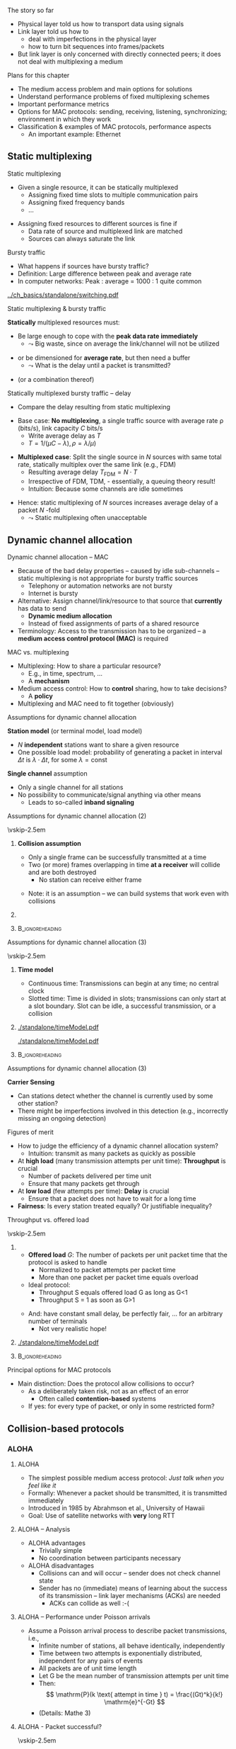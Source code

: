 \label{ch:mac}

\begin{frame}[title={bg=Hauptgebaeude_Tag}]
 \maketitle 
\end{frame}

#+LATEX_HEADER: \usetikzlibrary{fit}

**** The story so far  

- Physical layer told us how to transport data using signals 
- Link layer told us how to
  - deal with imperfections in the physical layer
  - how to turn bit sequences into frames/packets
- But link layer is only concerned with directly connected peers; it
  does not deal with multiplexing a medium 

**** Plans for this chapter 

- The medium access problem and main options for solutions
- Understand performance problems of fixed multiplexing schemes 
- Important performance metrics
- Options for MAC protocols: sending, receiving, listening, synchronizing; environment in which they work
- Classification & examples of MAC protocols, performance aspects
  - An important example: Ethernet 


** Static multiplexing                                             
**** Static multiplexing
- Given a single resource, it can be statically multiplexed
  - Assigning fixed time slots to multiple communication pairs
  - Assigning fixed frequency bands
  - \dots 
\pause 
- Assigning fixed resources to different sources is fine if
  - Data rate of source and multiplexed link are matched
  - Sources can always saturate the link

**** Bursty traffic
- What happens if sources have bursty traffic?
- Definition: Large difference between peak and average rate
- In computer networks: Peak : average = 1000 : 1 quite common

#+caption: Bursty traffic: Ratio of peak to average ratio is large (repetition of Figure \ref{fig:basics:bursty})
#+attr_latex: :width 0.95\textwidth :height 0.4\textheight :options keepaspectratio,page=6
#+NAME: fig:mac:bursty
[[../ch_basics/standalone/switching.pdf]]



**** Static multiplexing & bursty traffic
*Statically* multiplexed resources must:
\pause
- Be large enough to cope with the *peak data rate immediately*
  - $\leadsto$ Big waste, since on average the link/channel will not
    be utilized
\pause
- or be dimensioned for *average rate*, but then need a buffer
  - $\leadsto$ What is the delay until a packet is transmitted?
\pause 
- (or a combination thereof)


**** Statically multiplexed bursty traffic – delay 
- Compare the delay resulting from static multiplexing
\pause 
- Base case: *No multiplexing*, a single traffic source with average rate \rho (bits/s), link capacity $C$ bits/s
  - Write average delay as $T$
  - $T = 1/(\mu C-\lambda), \rho=\lambda/\mu)$
\pause 
- *Multiplexed case*: Split the single source in $N$ sources with same total rate, statically multiplex over the same link (e.g., FDM)
  - Resulting average delay $T_\mathrm{FDM} = N\cdot T$
  - Irrespective of FDM, TDM, - essentially, a queuing theory result!
  - Intuition: Because some channels are idle sometimes
\pause 
- Hence: static multiplexing of $N$ sources increases average delay of
  a packet $N$ -fold
  - $\leadsto$ Static multiplexing often unacceptable


** Dynamic channel allocation                                      

**** Dynamic channel allocation – MAC 
- Because of the bad delay properties – caused by idle sub-channels – static multiplexing is not appropriate for bursty traffic sources
  - Telephony or automation networks are not bursty
  - Internet is  bursty 
- Alternative: Assign channel/link/resource to that source that *currently* has data to send
  - *Dynamic medium allocation*
  - Instead of fixed assignments of parts of a shared resource
- Terminology: Access to the transmission has to be organized – a
  *medium access control protocol (MAC)* is required 

**** MAC vs. multiplexing 

- Multiplexing: How to share a particular resource?
  - E.g., in time, spectrum, \dots
  - A *mechanism* 
- Medium access control: How to *control* sharing, how to take
  decisions?
  - A *policy* 
- Multiplexing and MAC need to fit together (obviously)


**** Assumptions for dynamic channel allocation
*Station model* (or terminal model, load model)
- $N$ *independent* stations want to share a given resource
- One possible load model: probability of generating a packet in
  interval $\Delta t$ is $\lambda \cdot \Delta t$, for some $\lambda = \mathrm{const}$

\pause 
\vfill

*Single channel* assumption
- Only a single channel for all stations
- No possibility to communicate/signal anything via other means
  - Leads to so-called *inband signaling* 


**** Assumptions for dynamic channel allocation (2)

\vskip-2.5em

***** 
      :PROPERTIES:
      :BEAMER_env: block
      :BEAMER_col: 0.48
      :END:



*Collision assumption*
- Only a single frame can be successfully transmitted at a time
- Two (or more) frames overlapping in time *at a receiver*  will collide and are both destroyed 
  - No station can receive either frame

\onslide<5->

- Note: it is an assumption – we can build systems that work even with collisions 

***** 
      :PROPERTIES:
      :BEAMER_env: block
      :BEAMER_col: 0.48
      :END:   

\onslide<2->


\begin{figure}[h]
  \centering
  \begin{tikzpicture}[scale=0.8]

%   \draw [step=0.5, very thin] (0,0) grid (10,-10); 
  \node [fill=hpiyellow!20] (a) {A}; 
  \node [fill=hpiorange!20] (b) at (4,0) {B}; 
  \node [fill=hpiblue!20](c) at (8,0) {C};

  \foreach \n in {a,b,c} \draw [thick] (\n) -- ++(0, -10); 

  % packet from A: 
  \draw [fill=hpiyellow!20] (0,-0.75) -- ++(8,-2) -- ++(0,-1) --++ (-8,+2); 

  % packet form B:
  \draw [fill=hpiorange!20] (4,-1) -- ++(4,-1) -- ++(0,-0.5) --++ (-4,+1) -- ++(-4,-1) -- ++(0,0.5) --++(4, 1); 

\onslide<3->

  % second example
  
  % packet form C:
  \draw [fill=hpiblue!20] (8,-4.75) -- ++(-8,-2) -- ++(0,-0.5) --++ (+8,+2); 

  % packet form B:
  \draw [fill=hpiorange!60, semitransparent] (4,-5.5) -- ++(4,-1) -- ++(0,-0.5) --++ (-4,+1) -- ++(-4,-1) -- ++(0,0.5) --++(4, 1); 

  % collisions:

  \node [draw=hpired, very thick, circle, fit={(0,-6.75)(0,-7)}] (col1) {}; 
  \node [draw=hpired, very thick, circle, fit={(4,-5.75)(4,-6)}] (col2) {}; 
  \node [draw=hpired] at (2,-8) (collabel) {Collision!}; 

  \draw [->, hpired, thick] (collabel) edge (col1) edge (col2); 

  
  % no collision  
  \onslide<4->
  
  \node [draw] at (6,-8) (nocollabel) {No collision!};
  \draw [->, hpired, thick] (nocollabel) -- (8,-7); 

  
\end{tikzpicture}
\caption{Collision assumptions: the first two packets can be received at all nodes; the packet from C collides at A and B; the second packet from B actually could be received at C but not at A. }
\label{fig:mac:collisions}
\end{figure}



*****                               :B_ignoreheading:
      :PROPERTIES:
      :BEAMER_env: ignoreheading
      :END:


**** Assumptions for dynamic channel allocation (3)

\vskip-2.5em

***** 
      :PROPERTIES:
      :BEAMER_env: block
      :BEAMER_col: 0.48
      :END:

*Time model*
- Continuous time: Transmissions can begin at any time; no central clock
- Slotted time: Time is divided in slots; transmissions can only start at a slot boundary. Slot can be idle, a successful transmission, or a collision



***** 
      :PROPERTIES:
      :BEAMER_env: block
      :BEAMER_col: 0.48
      :END:   


#+caption: Continuous-time model
#+attr_latex: :width 0.95\textwidth :height 0.2\textheight :options keepaspectratio,page=\getpagerefnumber{page:mac:continuous_time}
#+NAME: fig:mac:continuous_time
[[./standalone/timeModel.pdf]]


#+caption: Slotted-time model
#+attr_latex: :width 0.95\textwidth :height 0.2\textheight :options keepaspectratio,page=\getpagerefnumber{page:mac:slotted_time}
#+NAME: fig:mac:slotted_time
[[./standalone/timeModel.pdf]]




*****                               :B_ignoreheading:
      :PROPERTIES:
      :BEAMER_env: ignoreheading
      :END:



**** Assumptions for dynamic channel allocation (3)
*Carrier Sensing*
- Can stations detect whether the channel is currently used by some
  other station? 
- There might be imperfections involved in this detection (e.g.,
  incorrectly missing an ongoing detection)



**** Figures of merit
- How to judge the efficiency of a dynamic channel allocation system?
  - Intuition: transmit as many packets as quickly as possible
- At *high load* (many transmission attempts per unit time): *Throughput* is crucial
  - Number of packets delivered per time unit 
  - Ensure that many packets get through
- At *low load* (few attempts per time): *Delay* is crucial
  - Ensure that a packet does not have to wait for a long time
- *Fairness*: Is every station treated equally? Or justifiable
  inequality? 


**** Throughput vs. offered load


\vskip-2.5em

***** 
      :PROPERTIES:
      :BEAMER_env: block
      :BEAMER_col: 0.58
      :END:


- *Offered load* $G$: The number of packets per unit packet time that the protocol is asked to handle
  - Normalized to packet attempts per packet time 
  - More than one packet per packet time equals overload
- Ideal protocol: 
  - Throughput S equals offered load G as long as G<1
  - Throughput S = 1 as soon as G>1
\pause 
- And: have constant small delay, be perfectly fair, \dots for an arbitrary number of terminals
  - Not very realistic hope!

***** 
      :PROPERTIES:
      :BEAMER_env: block
      :BEAMER_col: 0.38
      :END:   


#+caption: Throughput over offer-load behavior of an idaeal MAC protocol
#+attr_latex: :width 0.95\textwidth :height 0.6\textheight :options keepaspectratio,page=\getpagerefnumber{page:mac:ideal_throughtput}
#+NAME: fig:mac:ideal_throughtput
[[./standalone/timeModel.pdf]]




*****                               :B_ignoreheading:
      :PROPERTIES:
      :BEAMER_env: ignoreheading
      :END:


**** Principal options for MAC protocols
- Main distinction: Does the protocol allow collisions to occur?
  - As a deliberately taken risk, not as an effect of an error
    - Often called *contention-based* systems
  - If yes: for every type of packet, or only in some restricted form?
\vfill
\begin{figure}
  \begin{tikzpicture}
    \node (mac) {MAC protocols};
    \onslide<2->
    \node [align=center, below left=of mac](cont) {Contention-\\(or Collision-)\\based\\protocols}; 
    \draw (mac) -- (cont); 
    \onslide<3->
    \node [align=center, below=of mac] (free) {Contention-\\free\\protocols}; 
    \draw (mac) -- (free); 
    
    \onslide<4->
    \node [align=center, below right=of mac] (lim) {Limited-\\contention\\protocols};
    \draw (mac) -- (lim); 
    
  \end{tikzpicture}
  \caption{Options for MAC protocol design}
  \label{fig:mac:protocol_options}
\end{figure}


** Collision-based protocols                                       

*** ALOHA 

**** ALOHA
- The simplest possible medium access protocol:  /Just talk when you feel like it/
- Formally: Whenever a packet should be transmitted, it is transmitted immediately
- Introduced in 1985 by Abrahmson et al., University of Hawaii
- Goal: Use of satellite networks with *very* long RTT 


**** ALOHA – Analysis 
- ALOHA advantages
  - Trivially simple
  - No coordination between participants necessary
- ALOHA disadvantages
  - Collisions can and will occur – sender does not check channel state
  - Sender has no (immediate) means of learning about the success of its transmission – link layer mechanisms (ACKs) are needed
    - ACKs can collide as well :-(

**** ALOHA – Performance under Poisson arrivals 
- Assume a Poisson arrival process to describe packet transmissions,
  i.e., 
  - Infinite number of stations, all behave identically, independently
  - Time between two attempts is exponentially distributed, independent for any pairs of events
  - All packets are of unit time length
  - Let G be the mean number of transmission attempts per unit time
  - Then: \[ \mathrm{P}(k \text{ attempt in time } t) = \frac{(Gt)^k}{k!} \mathrm{e}^{-Gt}  \]
  - (Details: Mathe 3)  

**** ALOHA - Packet successful? 

\vskip-2.5em

***** 
      :PROPERTIES:
      :BEAMER_env: block
      :BEAMER_col: 0.48
      :END:

- For a packet transmission to be successful, it *must not collide*
  with any other packet
\pause 
- How likely is such a collision?
- Question: How long is a packet “vulnerable” to other transmissions?


***** 
      :PROPERTIES:
      :BEAMER_env: block
      :BEAMER_col: 0.48
      :END:   

#+caption: Vulnerabilities of a packet in an ALOHA protocol
#+attr_latex: :width 0.95\textwidth :height 0.6\textheight :options keepaspectratio,page=\getpagerefnumber{page:mac:vulnerable}
#+NAME: fig:mac:vulnerable
[[./standalone/timeModel.pdf]]



*****                               :B_ignoreheading:
      :PROPERTIES:
      :BEAMER_env: ignoreheading
      :END:


**** ALOHA – Performance 
- A packet X is destroyed by another packet either
  - Starting *up to one packet time before* X
  - Starting *up to immediately before the end of* X
\pause
- Hence: Packet is successful if there is *no additional transmission in two packet times*
\pause
- Throughput $S(G) = G \cdot$ probability $P_0$ of a packet not colliding 
- Probability: \[ P_0 = \mathrm{P} (\mathrm{0 transmission in two packet times by other
  nodes}) = \mathrm{e}^{-2G} \]
- Throughput $S (G) = G \cdot P_0 = G \mathrm{e}^{-2G}$
- Optimal for $G = 0.5 \rightarrow S = 1/(2e) \approx 0.184$ 


**** A slight improvement: Slotted ALOHA

- ALOHA’s problem: Long vulnerability period of a packet
- Reduce it by introducing time slots – transmissions may only start at the start of a slot
\pause 
- Slot synchronization is assumed to be “somehow” available

**** Slotted ALOHA performance 

- Result: Vulnerability period is halved, throughput is doubled
- $S(G) = G\mathrm{e}^{-G}$
- Optimal at $G=1$, $S=1/e$ 
  - Detailed analysis: Exercise! 
  - Hint: think of Binomial distribution, look at $n$ terminals before
    looking at $n \rightarrow \infty$ 

**** Performance dependence on offered load

#+caption: Throughput as function of offered load for ALOHA and Slotted ALOHA
#+attr_latex: :width 0.95\textwidth :height 0.5\textheight :options keepaspectratio,page=\getpagerefnumber{page:mac:plot:basic_aloha}
#+NAME: fig:mac:plot:basic_aloha
[[./standalone/plots.pdf]]

\pause 
- $\leadsto$ Anything but a high-performance protocol
- In particular: throughput collapses as load increases!


*** Carrier sensing 
**** Carrier sensing
- (Slotted) ALOHA is simple, but not satisfactory
- Be a bit more polite: *Listen before talk*
  - Sense the medium to check whether it is idle before transmitting
  - Medium also called ``carrier'', hence:  *Carrier Sense Multiple Access* (CSMA)
  - Abstain from transmitting if carrier not idle (some other sender is currently transmitting)
- Crucial question: How to behave in detail when carrier is busy?
  - In particular: When to retry a transmission?

**** 1-persistent CSMA
Idea 1: Be persistent 
- When channel is idle, transmit
- When carrier is busy, wait until it is idle
- Then, *immediately* transmit
  - “Persistent” waiting
\pause 
- Obvious problem: if more than one station wants to transmit, they are guaranteed to collide!
  - Just too impatient
- But certainly better than pure ALOHA or slotted ALOHA
- Still open question: What to do when packets collide?
  - Some form of retransmission required, after some random time


**** 1-persistent CSMA – Finite State Machine 
#+caption: Finite state machine for a 1-persistent MAC protocol
#+attr_latex: :width 0.95\textwidth :height 0.6\textheight :options keepaspectratio,page=\getpagerefnumber{page:mac:onepersistent}
#+NAME: fig:mac:onepersistent
[[./standalone/fsm.pdf]]




**** Non-persistent CSMA
- When channel is idle, transmit
- When channel is busy, wait a random time before checking again whether the channel is idle
  - Do not continuously monitor carrier to greedily grab it once it is idle
  - Conscious attempt to be less greedy
  - Typically formulated in a continuous-time model 
\pause 
- Performance depends a bit on the random waiting time
  - Main influence is mean value; distribution not very important 
  - Mean value has to be “large enough” compared to packet time, propagation delay 
  - But in general better throughput than persistent CSMA for higher loads
  - At low loads, long random waiting is not necessary and wasteful

**** Non-persistent CSMA – Finite State Machine 

#+caption: Finite state machine for non-persistent MAC protocol
#+attr_latex: :width 0.95\textwidth :height 0.6\textheight :options keepaspectratio,page=\getpagerefnumber{page:mac:nonpersistent}
#+NAME: fig:mac:nonpersistent
[[./standalone/fsm.pdf]]




**** p-persistent CSMA


- Combines ideas from persistent and non-persistent CSMA
  - Uses a slotted time model
- When channel is idle when packet arrives to MAC, send
- When channel is busy when packet arrives to MAC, continuously monitor channel 
  - Think in terms of tiny timeslots, much shorter than a packet
  - If channel is found busy in one such tiny timeslot, check again in next timeslot 
  - If channel is found idle in one such tiny timeslot, do not always transmit immediately, rather: flip a coin! 
  - Transmit with probability $p$
  - With probability $1-p$, do not send and wait for the next slot

**** p-persistent CSMA - Finite State Machine 

#+caption: Finite state machine of a $p$ -persistent MAC protocol
#+attr_latex: :width 0.95\textwidth :height 0.6\textheight :options keepaspectratio,page=\getpagerefnumber{page:mac:ppersistent}
#+NAME: fig:mac:ppersistent
[[./standalone/fsm.pdf]]



**** CSMA and propagation delay                                    :noexport:
- Any CSMA scheme suffers from a fundamental complication: The propagation delay d
- Suppose two stations become ready to send at time t and t+\epsilon
- At t, the channel is completely idle
- The stations are separated by a propagation delay d > \epsilon
- Second station cannot detect the already started transmission of first station
- Will sense an idle channel, send, and collide (at each other, or at a third station)




**** Performance of CSMA


#+caption: Throughput as function of offered load for various CSMA-based MAC protocols [[cite:&Kleinrock1975-iq]]
#+attr_latex: :width 0.95\textwidth :height 0.6\textheight :options keepaspectratio,page=\getpagerefnumber{page:mac:plot:nonpersistent}
#+NAME: fig:mac:plot:nonpersistent
[[./standalone/plots.pdf]]


**** Performance of CSMA II

#+caption: Throughput as function of offered load for various CSMA-based MAC protocols, logarithmic scale [[cite:&Kleinrock1975-iq]]
#+attr_latex: :width 0.95\textwidth :height 0.6\textheight :options keepaspectratio,page=\getpagerefnumber{page:mac:plot:nonpersistent:log}
#+NAME: fig:mac:plot:nonpersistent:log
[[./standalone/plots.pdf]]


*** Collision detection 

**** Collision detection – CSMA/CD 
- When two packets collide, lots of time is wasted by completing their transmission
- If it were possible to detect a collision when it happens, transmission could be aborted and a new attempt made
  - Wasted time reduced, no need to wait for (destroyed) packets to complete
- Depending on physical layer, collisions can be detected!
  - Necessary: Sender must be able to listen to the medium when sending, compare what it sends with what it receives
  - If different: declare a collision
- $\leadsto$ *CSMA/CD – Carrier Sense Multiple Access/Collision Detection*

**** CSMA/CD 

#+caption: Illustration of collision detection and aborting a transmission
#+attr_latex: :width 0.95\textwidth :height 0.6\textheight :options keepaspectratio,page=\getpagerefnumber{page:mac:collision_detect_msc}
#+NAME: fig:mac:collision_detect_msc
[[./standalone/collisions.pdf]]



**** What to do after a collision happens? 
- Stations do want to transmit their packets, despite detecting a
  collision
  - Note: Unlike in non-persistent or $p$ -persistent CSMA, here we *know*
that a competing sender exists! 
\pause 
- Have to try again
  - Immediately? Would again ensure another collision :-( 
  - Coordinate somehow? Difficult, no communication medium available
  - Wait a random time! 
    - Randomization “de-synchronizes” medium access, reduces collisions
    - However: will result in some idle time, occasionally
- $\leadsto$ Alternation between contention and transmission phases



**** How to choose random waiting time?
- Simplest approach to choose a random waiting time: Pick any one of $k$ slots
  - Assumes a slotted time model for simplicity
  - Uniformly distributed from $[0,\dots, k-1]$ – the *contention
    window*

**** Contention slots to react to collision 

#+caption: Contention slots after a collision detection (red X), randomizing channel access in certain presence of competitor 
#+attr_latex: :width 0.95\textwidth :height 0.6\textheight :options keepaspectratio,page=\getpagerefnumber{page:mac:contentionslots}
#+NAME: fig:mac:contentionslots
[[./standalone/protocols.pdf]]


**** Choosing number of contention slots? 

Question: How to choose upper bound $k$?
- Small $k$: Short delay, but high risk of repeated collisions
- Large $k$: Low risk of collisions (as stations’ access attempts are spread over a large time interval), but needlessly high delay if few stations want to access the channel
- With large contention window, collisions become less likely
- $\leadsto$ Let k *adapt* to the current number of stations/traffic
  load

**** How to adapt k to traffic load? 
- One option: somehow /explicitly/ find out number of stations, compute an optimal $k$, signal that to all stations
  - Difficult, high overhead, \dots 
  - An /implicit/ approach possible? 
\pause 
- What is the (likely) consequence of a small $k$ when load is high?
  - Collisions (again)!
  - Hence: Use a collision as an indication that the contention window is too small – increase it!
    - Will reduce probability of collisions, automatically adapt to higher load
\pause 
- Question: How to increase k after collision, how to decrease it
  again?

**** How to adapt k – Binary exponential backoff
- Increase after collisions: Many possibilities
  - Commonly used: Double the contention window size $k$
  - But only up to a certain limit, say, 1024 slots – start out with
    e.g. $k=2$
  - This is called *binary exponential backoff*
\pause 
- Decreasing $k$: Also many options possible
  - E.g., if sufficiently many frames have not collided reduce k
    (subtract a constant, cut in half, \dots)
    - Complicated, might waste resources by not being agile enough,
      \dots 
  - Or play it simple: Just start every time at k=2!
    - Common option


** Contention-free protocols                                       
**** Contention-free protocols
- Since collisions cause problems, how about using protocols without contention for the medium?
- Simplest example: *Static Time-Division Multiple Access*  (TDMA)
  - Each station/terminal is assigned a fixed time slot in a periodic schedule
\pause 
- Terminology:
  - All protocols above were *dynamic* TDMA protcols
    - They controlled a TDM scheme
  - Often, TDMA is used as shorthand for ``static TDMA'', but that is
    not really correct 

**** Contention-free protocols: Examples 

- Polling by a central station
- Negotiating time slot lengths dynamically
- Bit-map protocol 
- \dots 

**** Bit-map protocol
- Problem of static TDMA: When a station has nothing to send, its time slot is idling and wastes resources
- Possible to only have time slots assigned to stations that have data to transmit? 
  - Needs some information exchange which station is ready to send
  - They should reserve resources/time slots
- $\leadsto$ *Bit-map protocol*
  - Short reservation slots, only used to announce desire to transmit
  - Must be received by every station

**** Bit-map protocol - illustration 
#+caption: Bit-map protocol, example round
#+attr_latex: :width 0.95\textwidth :height 0.6\textheight :options keepaspectratio,page=\getpagerefnumber{page:mac:bitmap}
#+NAME: fig:mac:bitmap
[[./standalone/protocols.pdf]]




**** Bit-map protocol – properties 
- Behavior at low load
  - For (hardly) any packet, the medium will repeat the (empty) contention slots
  - A station that wants to transmit has to wait its turn before it can do so
  - $\leadsto$ Relatively high delay
- Behavior at high load
  - At high load, medium is dominated by data packets (which are long compared to contention slots)
  - Overhead is negligible
\pause 
- $\leadsto$ Good and stable throughput
  - Yet practically irrelevant - why?
  - \pause Synchronization issues, how to recover from errors, how to
    change number of terminals, \dots 
\pause
- Note: Bit-map is a carrier-sense protocol!


** Limited contention protocols                                    


**** Best of both worlds? 
- Desirable: Protocol with
- Low delay at low load – like a contention protocol
- High throughput at high load – like a contention-free protocol
- Hybrid or *adaptive* solution?
  - Limited-contention protocols do exist
\pause 
- One possible idea: adapt number of stations per contention slot
  - Contention slots are nice for throughput, but at low load, we cannot afford to wait a long time for every station’s slot 
  - Several stations have to share a slot, dynamically

**** Adaptive tree walk
Idea: Use several “levels of resolution” for the contention slots
- Inspired by levels in a tree
- At highest level, all nodes share a single slot
- If only one node from this group claims the contention slot, it may transmit
- If more than one, collision in contention slot$\leadsto$ double slots, half the stations assigned to the slot
- And recurse


** Case study: Ethernet


*** Old versions 

**** A case study: Ethernet
- A practical example, dealing (mostly) with MAC: Ethernet
  - Standardized by IEEE as standard 802.3
  - Part of the 802 family of standards dealing with MAC protocols
  - Also contains PHY and DLC specifications
- Aspects
  - Cabling
  - Physical layer
  - MAC sublayer
  - Switched Ethernet
  - Fast & gigabit Ethernet

**** Ethernet design

#+caption: Original Ethernet design document (Bob Metcalfe, ca. 1973)
#+attr_latex: :width 0.95\textwidth :height 0.6\textheight :options keepaspectratio
#+NAME: fig:label
[[./figures/metcalfe.png]]



**** Ethernet cabling                                              :noexport:

| Name     | Cable        | Max. seg. length | Nodes/seg | Notes            |
|----------+--------------+------------------+-----------+------------------|
| 10Base5  | Thick coax   | 500m             |       100 | ``Yellow cable'' |
| 10Base-T | Twisted pair | 100m             |      1024 | Cheap!           |
| 10Base-F | Fibre optics | 2000m            |      1024 | Inter-building   |



**** Ethernet physical layer

- Details depend on medium, variant of the standard 
- Common: Manchester encoding
  - At +/- 0.85 V (typically) to ensure DC freeness
- With option for signal violations
  - Used to demarcate frames

**** Ethernet MAC sublayer
- Original MAC for shared medium: CSMA/CD with binary exponential backoff
- Frame format in Figure \ref{fig:mac:ethernet_header}
  - Preamble for clock synchronization at receiver
  - Addresses are link-layer addresses
  - Pad: to ensure minimum packet  length 

#+caption: Ethernet header
#+attr_latex: :width 0.95\textwidth :height 0.6\textheight :options keepaspectratio,page=\getpagerefnumber{page:mac:ethernet_header}
#+NAME: fig:mac:ethernet_header
[[./standalone/headers.pdf]]


**** Practical cabling: Yellow cable and hubs 


- Oldest option: a single cable to which *all* terminals are attached
  - All stations form a *single collision domain*
  - So-called ``yellow cable'', or based on specific connectors 
\onslide<3->
- More practical: a ``hub'', usually with RJ-45 plugs 
  - But still a single collision domain; still a single physical
    medium 

\vskip-1.5em
\onslide<2->

***** 
      :PROPERTIES:
      :BEAMER_env: block
      :BEAMER_col: 0.3
      :END:


#+caption: Yellow cable with Vampire tap ([[https://commons.wikimedia.org/wiki/File:VampireTap.jpg][Wikimedia commons]])
#+attr_latex: :width 0.95\textwidth :height 0.6\textheight :options keepaspectratio
#+NAME: fig:mac:vampire
[[./figures/VampireTap.jpeg]]


***** 
      :PROPERTIES:
      :BEAMER_env: block
      :BEAMER_col: 0.3
      :END:   

#+caption: So-called BNC connectors; © Raimond Spekking / CC BY-SA 4.0 (via [[https://commons.wikimedia.org/wiki/File:BNC_Tee_connector,_with_Ethernet_cable_connected-92166.jpg][Wikimedia Commons]]), CC BY-SA 4.0
#+attr_latex: :width 0.95\textwidth :height 0.6\textheight :options keepaspectratio,page=\getpagerefnumber{label}
#+NAME: fig:mac:bnc
[[./figures/BNC.jpeg]]



\onslide<3->


***** 
      :PROPERTIES:
      :BEAMER_env: block
      :BEAMER_col: 0.3
      :END:   


#+caption: RJ-45 standard connector ([[https://commons.wikimedia.org/wiki/File:Rj45.png][Wikimedia commons]]) 
#+attr_latex: :width 0.95\textwidth :height 0.6\textheight :options keepaspectratio
#+NAME: fig:mac:rj45
[[./figures/RJ45.png]]




*****                               :B_ignoreheading:
      :PROPERTIES:
      :BEAMER_env: ignoreheading
      :END:




**** Switched Ethernet
  - Packets from all these stations might potentially collide
  - Big collision domains stress the CSMA/CD mechanism, reducing performance
- How to reduce collision domains but still maintain connectivity of
  local stations? 
\pause 
- Use smaller collision domains! 

**** An Ethernet switch
- Replace medium shared by *all* terminals with:
  - a device - called ``an Ethernet switch''
  - a dedicated medium between each terminal and the switch to which
    it is attached 
  - Needs buffers, forwards packets
- Unlike a hub, not a simple electrical connection for a star-wired topology
- Transmissions to/from several terminals to same switch can happen in
  parallel! 
\pause 
- Details in Section \ref{sec:inter:dll:architecture}


**** Fast Ethernet
- “Normal” (even switched) Ethernet “only” achieves 10 MBit/s
- 1992: Build a faster Ethernet!
  - Goals: Backward compatible, stick with the old protocol to avoid hidden traps, get job done quickly
  - Result: 802.3u – aka “Fast Ethernet”
- Fast Ethernet
  - Keep almost everything the same (frame format, protocol rules)
  - Reduce bit time from 100 ns to 10 ns
  - Consequences for maximum length of a wiring segment, minimum
    packet sizes? (Recall unavoidable collisions in CSMA!)


**** Fast Ethernet – Cabling                                       :noexport:
- 
- Standard category 3 twisted pairs (telephony cables) cannot support 200 MBaud over 100 m cable length
- Solution: use 2 pairs of wires in this case, reduce baud rate
- Also, Fast Ethernet/cat 5 cabling does not use Manchester, but 4B/5B
- 



*** Current versions 

**** Gigabit Ethernet

- Ok: can we go another factor of 10 faster?
  - 1995 – gigabit Ethernet
  - Goal: again, keep basic scheme as it is
- Works, but price to pay: *No more multi-drop configurations* as in classic Ethernet
  - In gigabit Ethernet, each wire has exactly two machines attached to it
  - Terminal and/or switch/hub

**** Gigabit Ethernet
- With a switch
  - No shared collision domains$\leadsto$ no collision$\leadsto$ no need for CSMA/CD
  - Allows full-duplex operation of each link
  - Much simpler operation per link 
- With a hub (really just legacy support!)
  - Collisions, half duplex, CSMA/CD
  - Maximum cable distance is reduced to 25 m 
  - Actually: not very sensible combination from a cost/performance
    perspective

**** Gigabit Ethernet – Cabling 

#+caption: Cable types for Gigabit Ethernet (adapted from Table 4-21, \cite{Tanenbaum_computer_networks_2021})
#+name: tab:mac:gigabit_cables
| Name        | Cable          | Max. segment length | Remarks             |
|-------------+----------------+---------------------+---------------------|
| 1000Base-SX | Fibre optics   | 550\,m              | Multimode fibre     |
| 1000Base-LX | Fibre optics   | 5000\,m             | Monomode            |
| 1000Base-T  | 4 Pairs of UTP | 100 m               | Standard Cat5 cable |

Note: \gls{utp}


**** 1000BASE-T Topology                                           :noexport:
- Four pairs, each at 250 MBps 


**** 10-Gigabit Ethernet 

Same idea: slightly better PHY, functionality largely unchanged 


#+caption: Cable types for 10-Gigabit Ethernet (adapted from Table 4-22, \cite{Tanenbaum_computer_networks_2021})
#+name: tab:mac:10gigabit_cables
| Name       | Cable        | Max. segment length | Remarks   |
|------------+--------------+---------------------+-----------|
| 10GBase-SR | Fibre optics | 300\,m              | Multimode |
| 10GBase-LR | Fibre optics | 10\,km              | Monomode  |
| 10GBase-ER | Fibre optics | 40\,km              | Monomode  |
| 10GBase-T  | 4 Pairs UTP  | 100\,m              | CAt 6a UTP |




**** 40G, 100G Ethernet

- Currently standardized (IEEE 802.3ba), market introduction a bit sluggish (cost!) 
- Various profiles and target markets, e.g., 40G: 
  - Server access: 4x10G twin copper, about 7m 
  - Data centre: parallel optics – 4x 10G in 4 fibres per direction, 100-150m 
  - Metro-area: coarse WDM, four wavelengths each one at 10G, about 10
    km; or 40G over one wavelengths, about 2 km 
- 100G with similar factors 

\pause 
- Recently released: 2.5G over cable 
  - Main tricks: More spectrum (resulting in shorter distances), better error coding 


*** Traffic characteristics 

**** And how does traffic on an Ethernet look like? 
- How many packets are there, per time unit, transmitted over a typical Ethernet? 
- Assumptions: 
  - Many sources connected to a single Ethernet
  - Sources independently generate traffic (=try to transmit a packet)
- Intuition: 
  - Average number of transmitted packets might be bursty over short time windows
  - The longer the considered time window, the smoother the number of
    transmissions should become, right?  


**** Measurements: 

\vskip-2.5em

***** 
      :PROPERTIES:
      :BEAMER_env: block
      :BEAMER_col: 0.28
      :END:

- Based on measurements, smoothed over increasing time windows 
- Hence: too bursty to be easily smoothed!


***** 
      :PROPERTIES:
      :BEAMER_env: block
      :BEAMER_col: 0.68
      :END:   

#+caption: Ethernet traffic, aggregated over increasingly large windows (Fig 4 in [[cite:&Leland1994-ih]])
#+attr_latex: :width 0.95\textwidth :height 0.6\textheight :options keepaspectratio
#+NAME: fig:mac:leland_traces
[[./figures/Leland.png]]

*****                               :B_ignoreheading:
      :PROPERTIES:
      :BEAMER_env: ignoreheading
      :END:


  

** Conclusion 

**** Conclusion
- MAC protocols are a crucial ingredient, pivotal for good performance
  - Static multiplexing just won’t do for bursty traffic
- Main categories: Collision, collision-free, limited contention
- Main figures of merit: Throughput, delay, fairness
  - There hardly is a “best” solution
- Important case study: Ethernet
  - Main lesson to be learned: Keep it simple!


** Performance analysis                                            :noexport:

**** Additional material 
- In case you are interested: Some material from older versions of this chapter
- Analysis of non-persistent CSMA via a typical Poisson process-based analysis
- Analysis of a back off scheme by a Markov model 
- WS 19/20, v 2.5
- Computer Networks - Medium Access Control
- 64
**** Performance of nonpersistent CSMA – analytic derivation 
- Nonpersistent CSMA protocol
- A terminal with a packet to send senses an idle channel: transmit
- A terminal with a packet to send senses a busy channel: reschedule the packet to some random later transmission time
- Average mean retransmission delay is X*   
- At this later time, repeat the process
- Traffic model – where do packets come from? 
- All packets are of constant length with T seconds for transmission 
- Infinite population of users generates new packets according to a Poisson process with aggregate rate ¸ packets/s
- Hence: S = ¸ T is average number of new packets generated per transmission time 
- Additionally, packets are retransmitted 
- $\leadsto$ Total transmission attempts G per transmission time T (G ¸ S)
**** Performance of nonpersistent CSMA – traffic model
- For a tractable traffic model, two further assumptions are necessary
- Assumption 1: Average retransmission delay X* is large compared to T 
- Assumption 2: Interarrival times of all packet start times (including retransmissions!) are independent and exponentially distributed 
- THIS IS WRONG! 
- … but not to a large degree, and makes analysis much simpler
- Assumption 1 is necessary to make this an acceptable approximation 
- I.e.: all packet transmissions form a Poisson process of rate G!
**** Performance of nonpersistent CSMA – parameters
- Summary of parameters
- S: rate of new packets injected
- G: traffic offered to the channel (new packets plus retransmissions)
- It is the rate of the Poisson traffic according to assumption 2 
- S/G: probability of a successful transmission 
- G/S: average number of transmissions for a given packet
- T: packet transmission time on the channel
- For convenience: Let’s set T=1
- X*: average retransmission delay
- Precise distribution does not matter, must be large compared to T 
-  ¿: (maximum) propagation delay of the channel 
- Normalize this to packet duration: a = ¿ / T (for convenience) 
- Goal of analysis: What is relation of S and G?
- 
**** Performance of nonpersistent CSMA – idle and busy periods
- Observation: nonpersistent CSMA alternates between idle and busy
- Busy periods start with transmission of a packet at some time t by some terminal on an idle channel 
- Additional transmissions can only start within time t+a 
- At t+a, start of first packet has propagated to all other terminals and prevents them from transmitting (carrier sense rule) 
- Say, at t+Y the last packet starts in this busy period
- Channel is sensed as idle after t+Y+1+a
- Packet duration and propagation delay to all stations
**** Performance of nonpersistent CSMA – average busy period
- What is the average length of a busy period?
- Randomness comes from the point Y of the last packet starting transmission in the busy period
- These arrivals of packet transmission were assumed to form a Poisson process of rate G
- Distribution function of random variable Y:
- Expected value of Y: 
- $\leadsto$ Average busy period: 
**** Performance of nonpersistent CSMA – average idle period
- Probability that idle period I is at least c long (0 terminals transmit during c):
- Average value E[I] = 1/G 
- $\leadsto$ On average, a busy/idle cycle lasts: 
- 
**** Performance of nonpersistent CSMA – successful packets
- Number U of correct packets per busy/idle cycle: 
- Expected number of successful packets per busy/idle cyle then simply: 
- 
**** Performance of nonpersistent CSMA – throughput 
- Putting it together
- Throughput S is expected number of successful packets / expected duration for transmission cylce
- Hence: 
**** Performance analysis: 1-Persistent CSMA/CD
- Assumptions
- Time is slotted 
- Packet duration T slots 
- Backoff window fixed size k slots 
- Propagation delay negligible 
- Channel sensing requires one time slot 
- Collision detection requires one time slot 
- Goal: Derive relevant performance metrics via a Markov chain 
**** Recall: Discrete time Markov chain with finite state space 
- Definition: 
- Finite state space S = {s1, …, sn}
- State transition matrix P = [pij], 1 <= i,j <= n, 0 <= pij <= 1
- P is a stochastic matrix, i.e.,  j=1n pij = 1 8 i 
- Interpretation: pij is the probability to go from state i to state j 
- Markov chain has Markov property
- Interpretation: the probability which state to choose next only depends on the current state, not on any previous state 
- Formally, with Xk random variable for the kth state: 
- Strictly speaking, this is a first-order Markov chain
**** Recall: Probability vector
- Each Xk has a finite probability density, written as probability vector ¹k 
-  ¹k is a simple shorthand: ¹k(i) = P(Xk = si) 
- With ¹0 initial distribution, ¹k = ¹0 Pk
- If ¹ = limk! 1 ¹k exists, it is the steady-state probability distribution of the Markov chain 
- Under reasonable assumptions, it exists and is independent of initial distribution 
- Possible to show: ¹ is any row of limk$\leadsto$ 1 Pk 
- Hence: to know steady state, we only need to know lim k! 1 Pk  
- And then pick any arbitrary row 
**** Example Markov chain 
- Consider simple three-state Markov chain 
- Initial state: s1 
- State transition matrix
- Probability distribution after one step: ¹1 = ¹0 P = [0.8 0.2 0] 
- Probability distribution after two steps: ¹2 = ¹1 P =  ¹0 P2 = [0.64 0.28 0.08] 
- Probability distribution after three steps: ¹2 = ¹2 P =  ¹0 P3 = [0.568 0.296 0.136] 
**** Example Markov chain (II)
- Probability distribution in steady state: ¹ = ¹0 lim k! 1Pk 
- Use Eigenvalue decomposition of P to compute lim k! 1Pk : 
- Hence: 
- 
**** Backoff Markov model – state description 
- State of one terminal:
- With previous parameters: k+1+T states for each terminal
- State of system: Product of individual terminal states
- E.g., two terminals: (i1, i2) 
- Initial state: E.g., (0, …, 0)   
**** Backoff Markov model – state transitions (I) 
- Note: This is only done for two terminals here – generalization is simple (yet a bit tedious) 
- Both terminals idle: (0, 0)$\leadsto$ (T, T) 
- Collision 
- With probability 1 
- After collision, both terminals backoff: (T,T)$\leadsto$ (-i1, -i2) 
- i1, i2 chosen at random, independently, uniformly from U(1,k)
- Hence, each possible backoff state is entered with probability 1/k2
- Only place of randomness!
**** Backoff Markov model – state transitions (II)
- In backoff state, count-down happens until one terminal reaches 0
- (i1, i2)$\leadsto$ (i1 + 1, i2 + 1) if i1, i2 < 0
- Once one terminal has reached 0 and the other is still in backoff, terminal will start to transmit
- (0, i2)$\leadsto$ (T, i2+1) if i2 < 0 
- (i1, 0)$\leadsto$ (i1+1, T) if i1 < 0 
- If both terminals reach (0,0): see above!
- 
**** Backoff Markov model – state transitions (III)
- Terminal transmitting, the other still in backoff: 
- (i1, i2)$\leadsto$ (i1-1, i2+1) if i1 > 0, i2 < 0 
- (i1, i2)$\leadsto$ (i1+1, i2-1) if i1 < 0, i2 > 0 
- Terminal transmitting, the other checks channel:
- (i1, 0)$\leadsto$ (i1-1, 0) if i1 > 0
- (0, i2)$\leadsto$ (0, i2-1) if i2 > 0
- Other states not reached! 
- 
**** State transitions – Overview 
**** State transition matrix 
- Previous rules give the state transitions 
- We have (k+1+T) states per terminal, i.e., (k+1+T)2 system states for two terminals 
- State transition matrix maps each state to possible followup state for the next time slot$\leadsto$ ((k+1+T)2)2 entries! 
- For n terminals: ((k+1+T)n)2 entries
- Technicality: Markov models written via a state matrix
- With linear index for states; we have pair of numbers for state
- Convention here: Map state (i1, i2) to “state index”(i1 + (k+1) -1) (k+T+1) + (i2 + (k+1))
- Rewrite all the above state transition rules with this transformation 
**** State transition matrix
**** Obtain steady state distributions
- Look at Pk for k$\leadsto$ 1
- We only do this numerically, analytically it is possible but a bit of work 
- All rows converge to steady state vector 
- Here: a bit cumbersome to interpret this vector; need to translate it back into a state matrix to understand it 
- 
**** Deriving performance metrics 
- Collision probability: Steady state probability of state (T,T)
- Probability of a timeslot where a transmission completes successfully: Sum of steady state probabilities of states (1,0) and (0, 1)
- Average number of time slots between transmission completions: 1 / success probability 
- Throughput: T / average number of time slots between transmission completions 
**** Performance results
**** Performance results 


** stuff                                                           :noexport:

**** Vampire tap 

https://commons.wikimedia.org/wiki/File:VampireTap.jpg

Alistair1978 


**** BNC 


© Raimond Spekking / CC BY-SA 4.0 (via Wikimedia Commons), BNC Tee
connector, with Ethernet cable connected-92166, CC BY-SA 4.0

© Raimond Spekking / CC BY-SA 4.0 (via Wikimedia Commons)
(https://commons.wikimedia.org/wiki/File:BNC_Tee_connector,_with_Ethernet_cable_connected-92166.jpg),
„BNC Tee connector, with Ethernet cable connected-92166“,
https://creativecommons.org/licenses/by-sa/4.0/legalcode


© Raimond Spekking / CC BY-SA 4.0 (via Wikimedia Commons)

**** Metcalfe

http://acm.org/ubiquity/interviews/r_metcalfe_1.html

The original Ethernet design document: Robert Metcalfe, 1973


